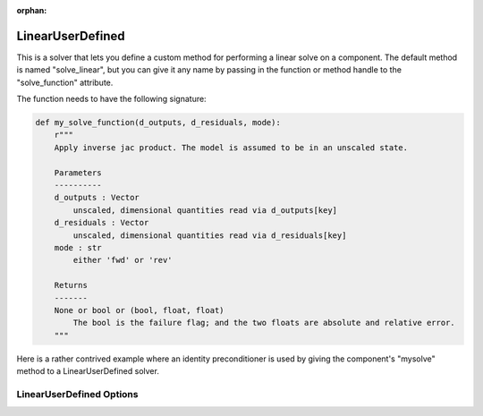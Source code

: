 :orphan:

.. _lnuserdefined:

LinearUserDefined
=================

This is a solver that lets you define a custom method for performing a linear solve on a component. The default
method is named "solve_linear", but you can give it any name by passing in the function or method handle to
the "solve_function" attribute.

The function needs to have the following signature:

.. code-block:: python

    def my_solve_function(d_outputs, d_residuals, mode):
        r"""
        Apply inverse jac product. The model is assumed to be in an unscaled state.

        Parameters
        ----------
        d_outputs : Vector
            unscaled, dimensional quantities read via d_outputs[key]
        d_residuals : Vector
            unscaled, dimensional quantities read via d_residuals[key]
        mode : str
            either 'fwd' or 'rev'

        Returns
        -------
        None or bool or (bool, float, float)
            The bool is the failure flag; and the two floats are absolute and relative error.
        """


Here is a rather contrived example where an identity preconditioner is used by giving the component's "mysolve"
method to a LinearUserDefined solver.

.. embed-test::
    openmdao.solvers.linear.tests.test_user_defined.TestUserDefinedSolver.test_feature

LinearUserDefined Options
-------------------------

.. embed-options::
    openmdao.solvers.linear.user_defined
    LinearUserDefined
    options

.. tags:: Solver, LinearSolver

